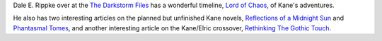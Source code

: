 .. title: Dale E. Rippke's Kane Timeline & Reflections on Planned but Unfinished Novels
.. slug: dale-e-rippkes-kane-timeline-reflections-on-planned-but-unfinished-novels
.. date: 2020-03-12 11:25:53 UTC-04:00
.. tags: dale e. rippke,karl edward wagner,kane,kane timeline,planned kane novels
.. category: books
.. link: 
.. description: 
.. type: text

Dale E. Rippke over at the `The Darkstorm Files`_ has a wonderful
timeline, `Lord of Chaos`_, of Kane's adventures.

.. _`The Darkstorm Files`: http://thedarkstormfiles.blogspot.com/
.. _`Lord of Chaos`: http://thedarkstormfiles.blogspot.com/2011/12/lord-of-chaos.html

He also has two interesting articles on the planned but unfinished
Kane novels, `Reflections of a Midnight Sun`_ and `Phantasmal Tomes`_, and another interesting article on the Kane/Elric crossover, `Rethinking The Gothic Touch`_.

.. _`Reflections of a Midnight Sun`: http://thedarkstormfiles.blogspot.com/2011/12/reflections-of-midnight-sun-by-dale.html
.. _`Phantasmal Tomes`: http://thedarkstormfiles.blogspot.com/2011/12/phantasmal-tomes-by-dale-e.html
.. _`Rethinking The Gothic Touch`: http://thedarkstormfiles.blogspot.com/2011/12/rethinking-gothic-touch.html
